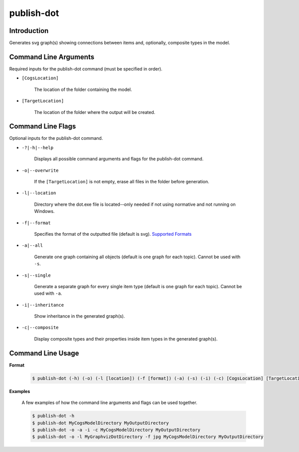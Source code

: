 publish-dot
~~~~~~~~~~~

Introduction
----------------------
Generates svg graph(s) showing connections between items and, optionally, composite types in the model.

Command Line Arguments
----------------------
Required inputs for the publish-dot command (must be specified in order).

* ``[CogsLocation]`` 

    The location of the folder containing the model.

* ``[TargetLocation]`` 

    The location of the folder where the output will be created.

Command Line Flags
----------------------
Optional inputs for the publish-dot command.

* ``-?|-h|--help``

    Displays all possible command arguments and flags for the publish-dot command.

* ``-o|--overwrite``

    If the ``[TargetLocation]`` is not empty, erase all files in the folder before generation.

* ``-l|--location``

    Directory where the dot.exe file is located--only needed if not using normative and not running on Windows.

* ``-f|--format``

    Specifies the format of the outputted file (default is svg). `Supported Formats <http://www.graphviz.org/doc/info/output.html>`_

* ``-a|--all``

    Generate one graph containing all objects (default is one graph for each topic). Cannot be used with ``-s``.

* ``-s|--single``

    Generate a separate graph for every single item type (default is one graph for each topic). Cannot be used with ``-a``.

* ``-i|--inheritance``

    Show inheritance in the generated graph(s).

* ``-c|--composite``

    Display composite types and their properties inside item types in the generated graph(s).

Command Line Usage
-------------------
**Format**

    .. code-block:: bash

        $ publish-dot (-h) (-o) (-l [location]) (-f [format]) (-a) (-s) (-i) (-c) [CogsLocation] [TargetLocation]

**Examples**

    A few examples of how the command line arguments and flags can be used together.

    .. code-block:: bash

        $ publish-dot -h
        $ publish-dot MyCogsModelDirectory MyOutputDirectory
        $ publish-dot -o -a -i -c MyCogsModelDirectory MyOutputDirectory
        $ publish-dot -o -l MyGraphvizDotDirectory -f jpg MyCogsModelDirectory MyOutputDirectory
